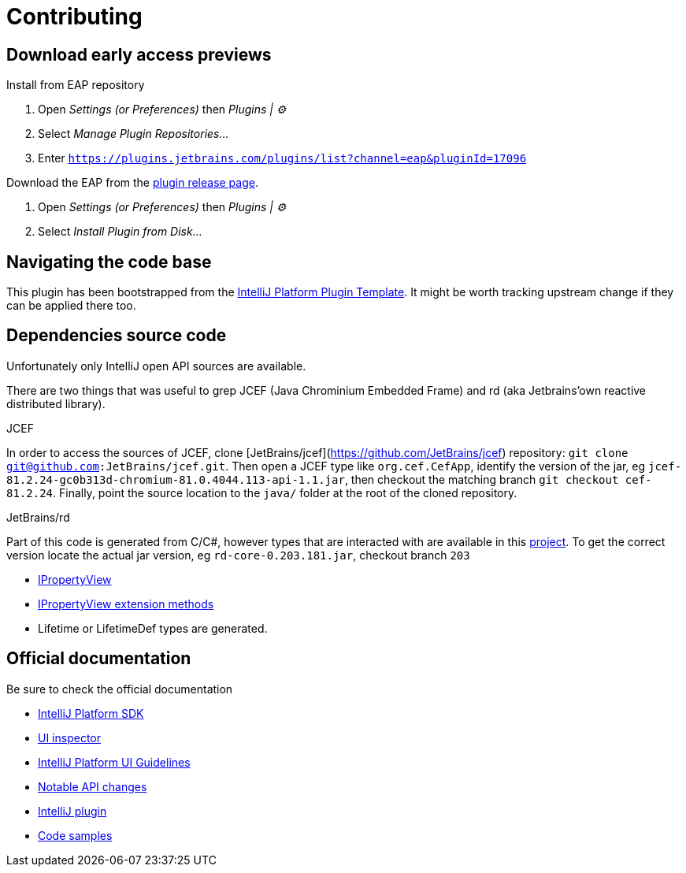 
= Contributing

== Download early access previews

.Install from EAP repository
. Open _Settings (or Preferences)_ then _Plugins | ⚙️_
. Select _Manage Plugin Repositories..._
. Enter `https://plugins.jetbrains.com/plugins/list?channel=eap&pluginId=17096`

.Install EAP from disk
.Download the EAP from the https://github.com/bric3/excalidraw-jetbrains-plugin/releases[plugin release page].
. Open _Settings (or Preferences)_ then _Plugins | ⚙️_
. Select _Install Plugin from Disk..._


== Navigating the code base

This plugin has been bootstrapped from the https://github.com/JetBrains/intellij-platform-plugin-template[IntelliJ Platform Plugin Template].
It might be worth tracking upstream change if they can be applied there too.


== Dependencies source code

Unfortunately only IntelliJ open API sources are available.

There are two things that was useful to grep JCEF (Java Chrominium Embedded Frame)
and rd (aka Jetbrains'own reactive distributed library).

.JCEF
In order to access the sources of JCEF, clone [JetBrains/jcef](https://github.com/JetBrains/jcef) repository:
`git clone git@github.com:JetBrains/jcef.git`. Then open a JCEF type
like `org.cef.CefApp`, identify the version of the jar, eg `jcef-81.2.24-gc0b313d-chromium-81.0.4044.113-api-1.1.jar`,
then checkout the matching branch `git checkout cef-81.2.24`. Finally,
point the source location to the `java/` folder at the root of the cloned
repository.

.JetBrains/rd
Part of this code is generated from C/C#, however types that are interacted with
are available in this https://github.com/JetBrains/rd[project]. To get the correct version locate
the actual jar version, eg `rd-core-0.203.181.jar`, checkout branch `203`

- https://github.com/JetBrains/rd/blob/203/rd-kt/rd-core/src/commonMain/kotlin/com/jetbrains/rd/util/reactive/Interfaces.kt[IPropertyView]
- https://github.com/JetBrains/rd/blob/211/rd-kt/rd-core/src/commonMain/kotlin/com/jetbrains/rd/util/reactive/SourceEx.kt[IPropertyView extension methods]
- Lifetime or LifetimeDef types are generated.


== Official documentation

Be sure to check the official documentation

- https://plugins.jetbrains.com/docs/intellij/[IntelliJ Platform SDK]
- https://plugins.jetbrains.com/docs/intellij/internal-ui-inspector.html[UI inspector]
- https://jetbrains.design/intellij/[IntelliJ Platform UI Guidelines]
- https://plugins.jetbrains.com/docs/intellij/api-notable.html[Notable API changes]

- https://github.com/JetBrains/intellij-plugins[IntelliJ plugin]
- https://github.com/JetBrains/intellij-sdk-code-samples[Code samples]